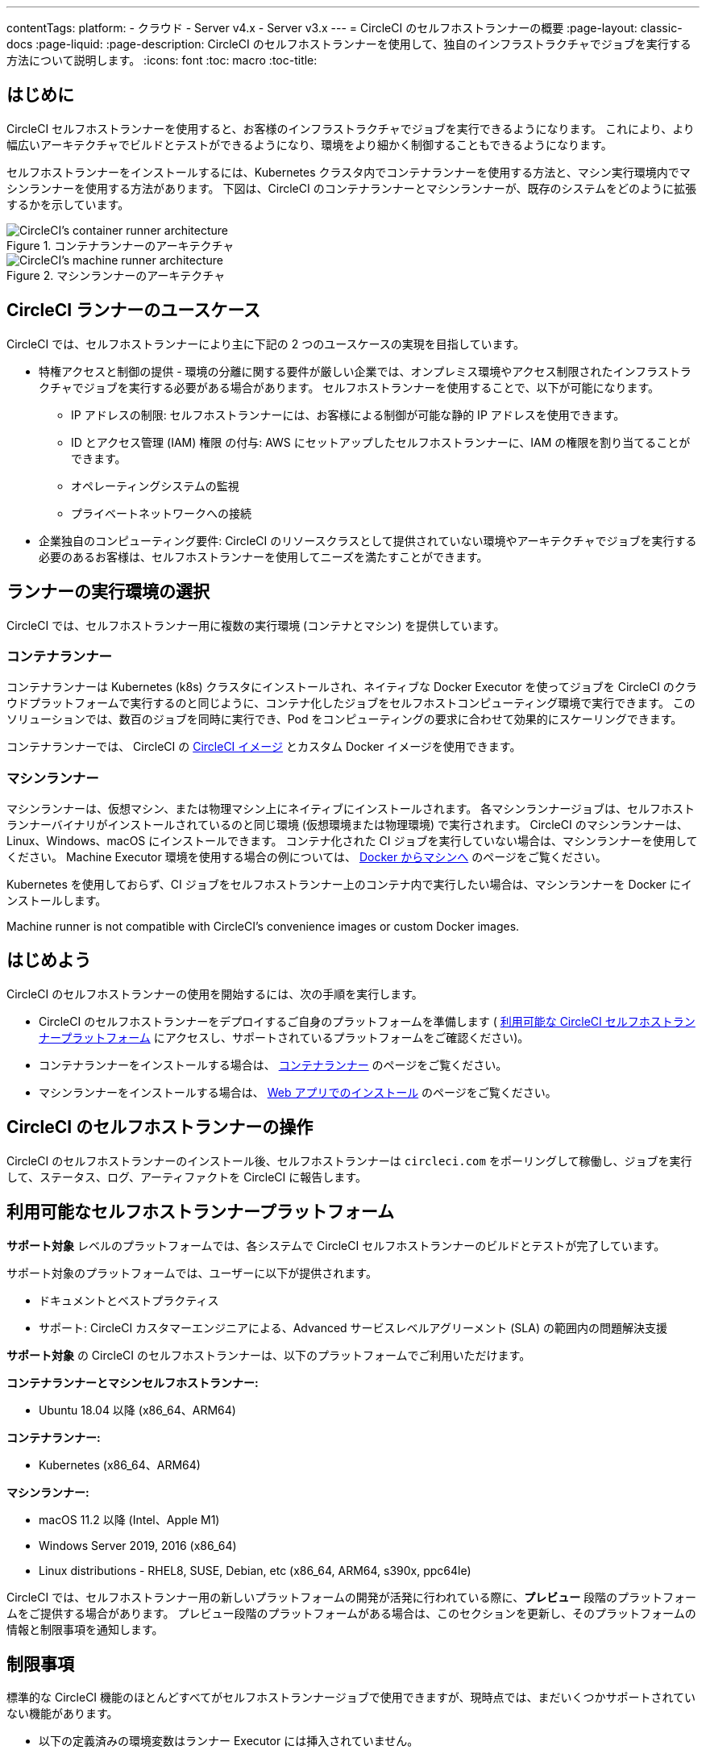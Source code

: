 ---

contentTags:
  platform:
  - クラウド
  - Server v4.x
  - Server v3.x
---
= CircleCI のセルフホストランナーの概要
:page-layout: classic-docs
:page-liquid:
:page-description: CircleCI のセルフホストランナーを使用して、独自のインフラストラクチャでジョブを実行する方法について説明します。
:icons: font
:toc: macro
:toc-title:

toc::[]

[#introduction]
== はじめに

CircleCI セルフホストランナーを使用すると、お客様のインフラストラクチャでジョブを実行できるようになります。 これにより、より幅広いアーキテクチャでビルドとテストができるようになり、環境をより細かく制御することもできるようになります。

セルフホストランナーをインストールするには、Kubernetes クラスタ内でコンテナランナーを使用する方法と、マシン実行環境内でマシンランナーを使用する方法があります。 下図は、CircleCI のコンテナランナーとマシンランナーが、既存のシステムをどのように拡張するかを示しています。

[.tab.runner.Container_runner]
--
.コンテナランナーのアーキテクチャ
image::container-runner-model.png[CircleCI's container runner architecture]
--

[.tab.runner.Machine_runner]
--
.マシンランナーのアーキテクチャ
image::runner-overview-diagram.png[CircleCI's machine runner architecture]
--

[#circleci-runner-use-cases]
== CircleCI ランナーのユースケース

CircleCI では、セルフホストランナーにより主に下記の 2 つのユースケースの実現を目指しています。

* 特権アクセスと制御の提供 - 環境の分離に関する要件が厳しい企業では、オンプレミス環境やアクセス制限されたインフラストラクチャでジョブを実行する必要がある場合があります。 セルフホストランナーを使用することで、以下が可能になります。
** IP アドレスの制限: セルフホストランナーには、お客様による制御が可能な静的 IP アドレスを使用できます。
** ID とアクセス管理 (IAM) 権限 の付与: AWS にセットアップしたセルフホストランナーに、IAM の権限を割り当てることができます。
** オペレーティングシステムの監視
** プライベートネットワークへの接続
* 企業独自のコンピューティング要件: CircleCI のリソースクラスとして提供されていない環境やアーキテクチャでジョブを実行する必要のあるお客様は、セルフホストランナーを使用してニーズを満たすことができます。

[#choosing-a-runner-execution-environment]
== ランナーの実行環境の選択

CircleCI では、セルフホストランナー用に複数の実行環境 (コンテナとマシン) を提供しています。

[#container-runner-use-case]
=== コンテナランナー

コンテナランナーは Kubernetes (k8s) クラスタにインストールされ、ネイティブな Docker Executor を使ってジョブを CircleCI のクラウドプラットフォームで実行するのと同じように、コンテナ化したジョブをセルフホストコンピューティング環境で実行できます。 このソリューションでは、数百のジョブを同時に実行でき、Pod をコンピューティングの要求に合わせて効果的にスケーリングできます。

コンテナランナーでは、 CircleCI の <<circleci-images#,CircleCI イメージ>> とカスタム Docker イメージを使用できます。

[#machine-runner-use-case]
=== マシンランナー

マシンランナーは、仮想マシン、または物理マシン上にネイティブにインストールされます。 各マシンランナージョブは、セルフホストランナーバイナリがインストールされているのと同じ環境 (仮想環境または物理環境) で実行されます。 CircleCI のマシンランナーは、Linux、Windows、macOS にインストールできます。 コンテナ化された CI ジョブを実行していない場合は、マシンランナーを使用してください。 Machine Executor 環境を使用する場合の例については、 <<docker-to-machine#, Docker からマシンへ>> のページをご覧ください。

Kubernetes を使用しておらず、CI ジョブをセルフホストランナー上のコンテナ内で実行したい場合は、マシンランナーを Docker にインストールします。

Machine runner is not compatible with CircleCI's convenience images or custom Docker images.

[#getting-started]
== はじめよう

CircleCI のセルフホストランナーの使用を開始するには、次の手順を実行します。

* CircleCI のセルフホストランナーをデプロイするご自身のプラットフォームを準備します ( <<#available-self-hosted-runner-platforms,利用可能な CircleCI セルフホストランナープラットフォーム>> にアクセスし、サポートされているプラットフォームをご確認ください)。
* コンテナランナーをインストールする場合は、 <<container-runner#, コンテナランナー>> のページをご覧ください。
* マシンランナーをインストールする場合は、 xref:runner-installation.adoc[Web アプリでのインストール] のページをご覧ください。

[#circleci-self-hosted-runner-operation]
== CircleCI のセルフホストランナーの操作

CircleCI のセルフホストランナーのインストール後、セルフホストランナーは `circleci.com` をポーリングして稼働し、ジョブを実行して、ステータス、ログ、アーティファクトを CircleCI に報告します。

[#available-self-hosted-runner-platforms]
== 利用可能なセルフホストランナープラットフォーム

*サポート対象* レベルのプラットフォームでは、各システムで CircleCI セルフホストランナーのビルドとテストが完了しています。

サポート対象のプラットフォームでは、ユーザーに以下が提供されます。

* ドキュメントとベストプラクティス
* サポート: CircleCI カスタマーエンジニアによる、Advanced サービスレベルアグリーメント (SLA) の範囲内の問題解決支援

*サポート対象* の CircleCI のセルフホストランナーは、以下のプラットフォームでご利用いただけます。

**コンテナランナーとマシンセルフホストランナー:**

* Ubuntu 18.04 以降 (x86_64、ARM64)

**コンテナランナー:**

* Kubernetes (x86_64、ARM64)

**マシンランナー:**

* macOS 11.2 以降 (Intel、Apple M1)
* Windows Server 2019, 2016 (x86_64)
* Linux distributions - RHEL8, SUSE, Debian, etc (x86_64, ARM64, s390x, ppc64le)

CircleCI では、セルフホストランナー用の新しいプラットフォームの開発が活発に行われている際に、**プレビュー** 段階のプラットフォームをご提供する場合があります。 プレビュー段階のプラットフォームがある場合は、このセクションを更新し、そのプラットフォームの情報と制限事項を通知します。

[#limitations]
== 制限事項

標準的な CircleCI 機能のほとんどすべてがセルフホストランナージョブで使用できますが、現時点では、まだいくつかサポートされていない機能があります。

* 以下の定義済みの環境変数はランナー Executor には挿入されていません。
** `CIRCLE_PREVIOUS_BUILD_NUM`
** すべての非推奨クラウド環境変数
* Docker レイヤーキャッシュ
* コンテナランナーに関する制限事項については、 <<container-runner#limitations, コンテナランナー>> のページをご確認ください。

[#learn-more]
== 詳細

CircleCI Academy の https://academy.circleci.com/runner-course?access_code=public-2021[ランナーコース] を受講すると、お客様のインフラストラクチャでのマシンランナーのインストール方法についてさらに詳しく学ぶことができます。

[#see-also]
== 関連項目

- <<runner-concepts#,ランナーのコンセプト>>
- <<runner-installation#,Web アプリからのセルフホストランナーのインストール>>
- link:https://circleci.com/changelog/self-hosted-runner/[セルフホストランナーの更新履歴 (英語)]
